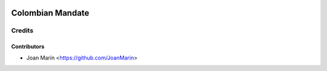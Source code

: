 .. image:: https://img.shields.io/badge/license-AGPL--3-blue.png
   :target: https://www.gnu.org/licenses/agpl
   :alt: License: AGPL-3

=================
Colombian Mandate
=================

Credits
=======

Contributors
------------

* Joan Marín <https://github.com/JoanMarin>
